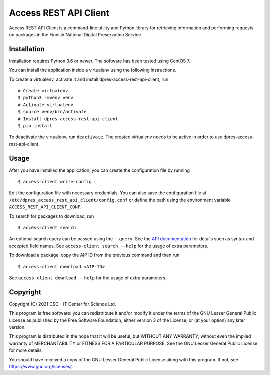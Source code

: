 Access REST API Client
======================

Access REST API Client is a command-line utility and Python library for
retrieving information and performing requests on packages in the Finnish
National Digital Preservation Service.

Installation
------------

Installation requires Python 3.6 or newer. The software has been tested using
CentOS 7.

You can install the application inside a virtualenv using the following
instructions.

To create a virtualenv, activate it and install dpres-access-rest-api-client, run

::

    # Create virtualenv
    $ python3 -mvenv venv
    # Activate virtualenv
    $ source venv/bin/activate
    # Install dpres-access-rest-api-client
    $ pip install .

To deactivate the virtualenv, run ``deactivate``. The created virtualenv needs
to be active in order to use dpres-access-rest-api-client.

Usage
-----

After you have installed the application, you can create the configuration
file by running

::

    $ access-client write-config

Edit the configuration file with necessary credentials.
You can also save the configuration file at ``/etc/dpres_access_rest_api_client/config.conf``
or define the path using the environment variable ``ACCESS_REST_API_CLIENT_CONF``.

To search for packages to download, run

::

    $ access-client search

An optional search query can be passed using the ``--query``. See the
`API documentation <https://urn.fi/urn:nbn:fi-fe2020100578098>`_
for details such as syntax and accepted field names.
See ``access-client search --help`` for the usage of extra parameters.

To download a package, copy the AIP ID from the previous command and then
run

::

    $ access-client download <AIP-ID>

See ``access-client download --help`` for the usage of extra parameters.


Copyright
---------
Copyright (C) 2021 CSC - IT Center for Science Ltd.

This program is free software: you can redistribute it and/or modify it under the terms
of the GNU Lesser General Public License as published by the Free Software Foundation, either
version 3 of the License, or (at your option) any later version.

This program is distributed in the hope that it will be useful, but WITHOUT ANY WARRANTY;
without even the implied warranty of MERCHANTABILITY or FITNESS FOR A PARTICULAR PURPOSE.
See the GNU Lesser General Public License for more details.

You should have received a copy of the GNU Lesser General Public License along with
this program.  If not, see https://www.gnu.org/licenses/.

